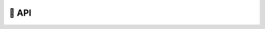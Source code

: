 🔌 API
=================

.. autosummary::
   :toctree: _autosummary
   :recursive:
   
   controllables.core
